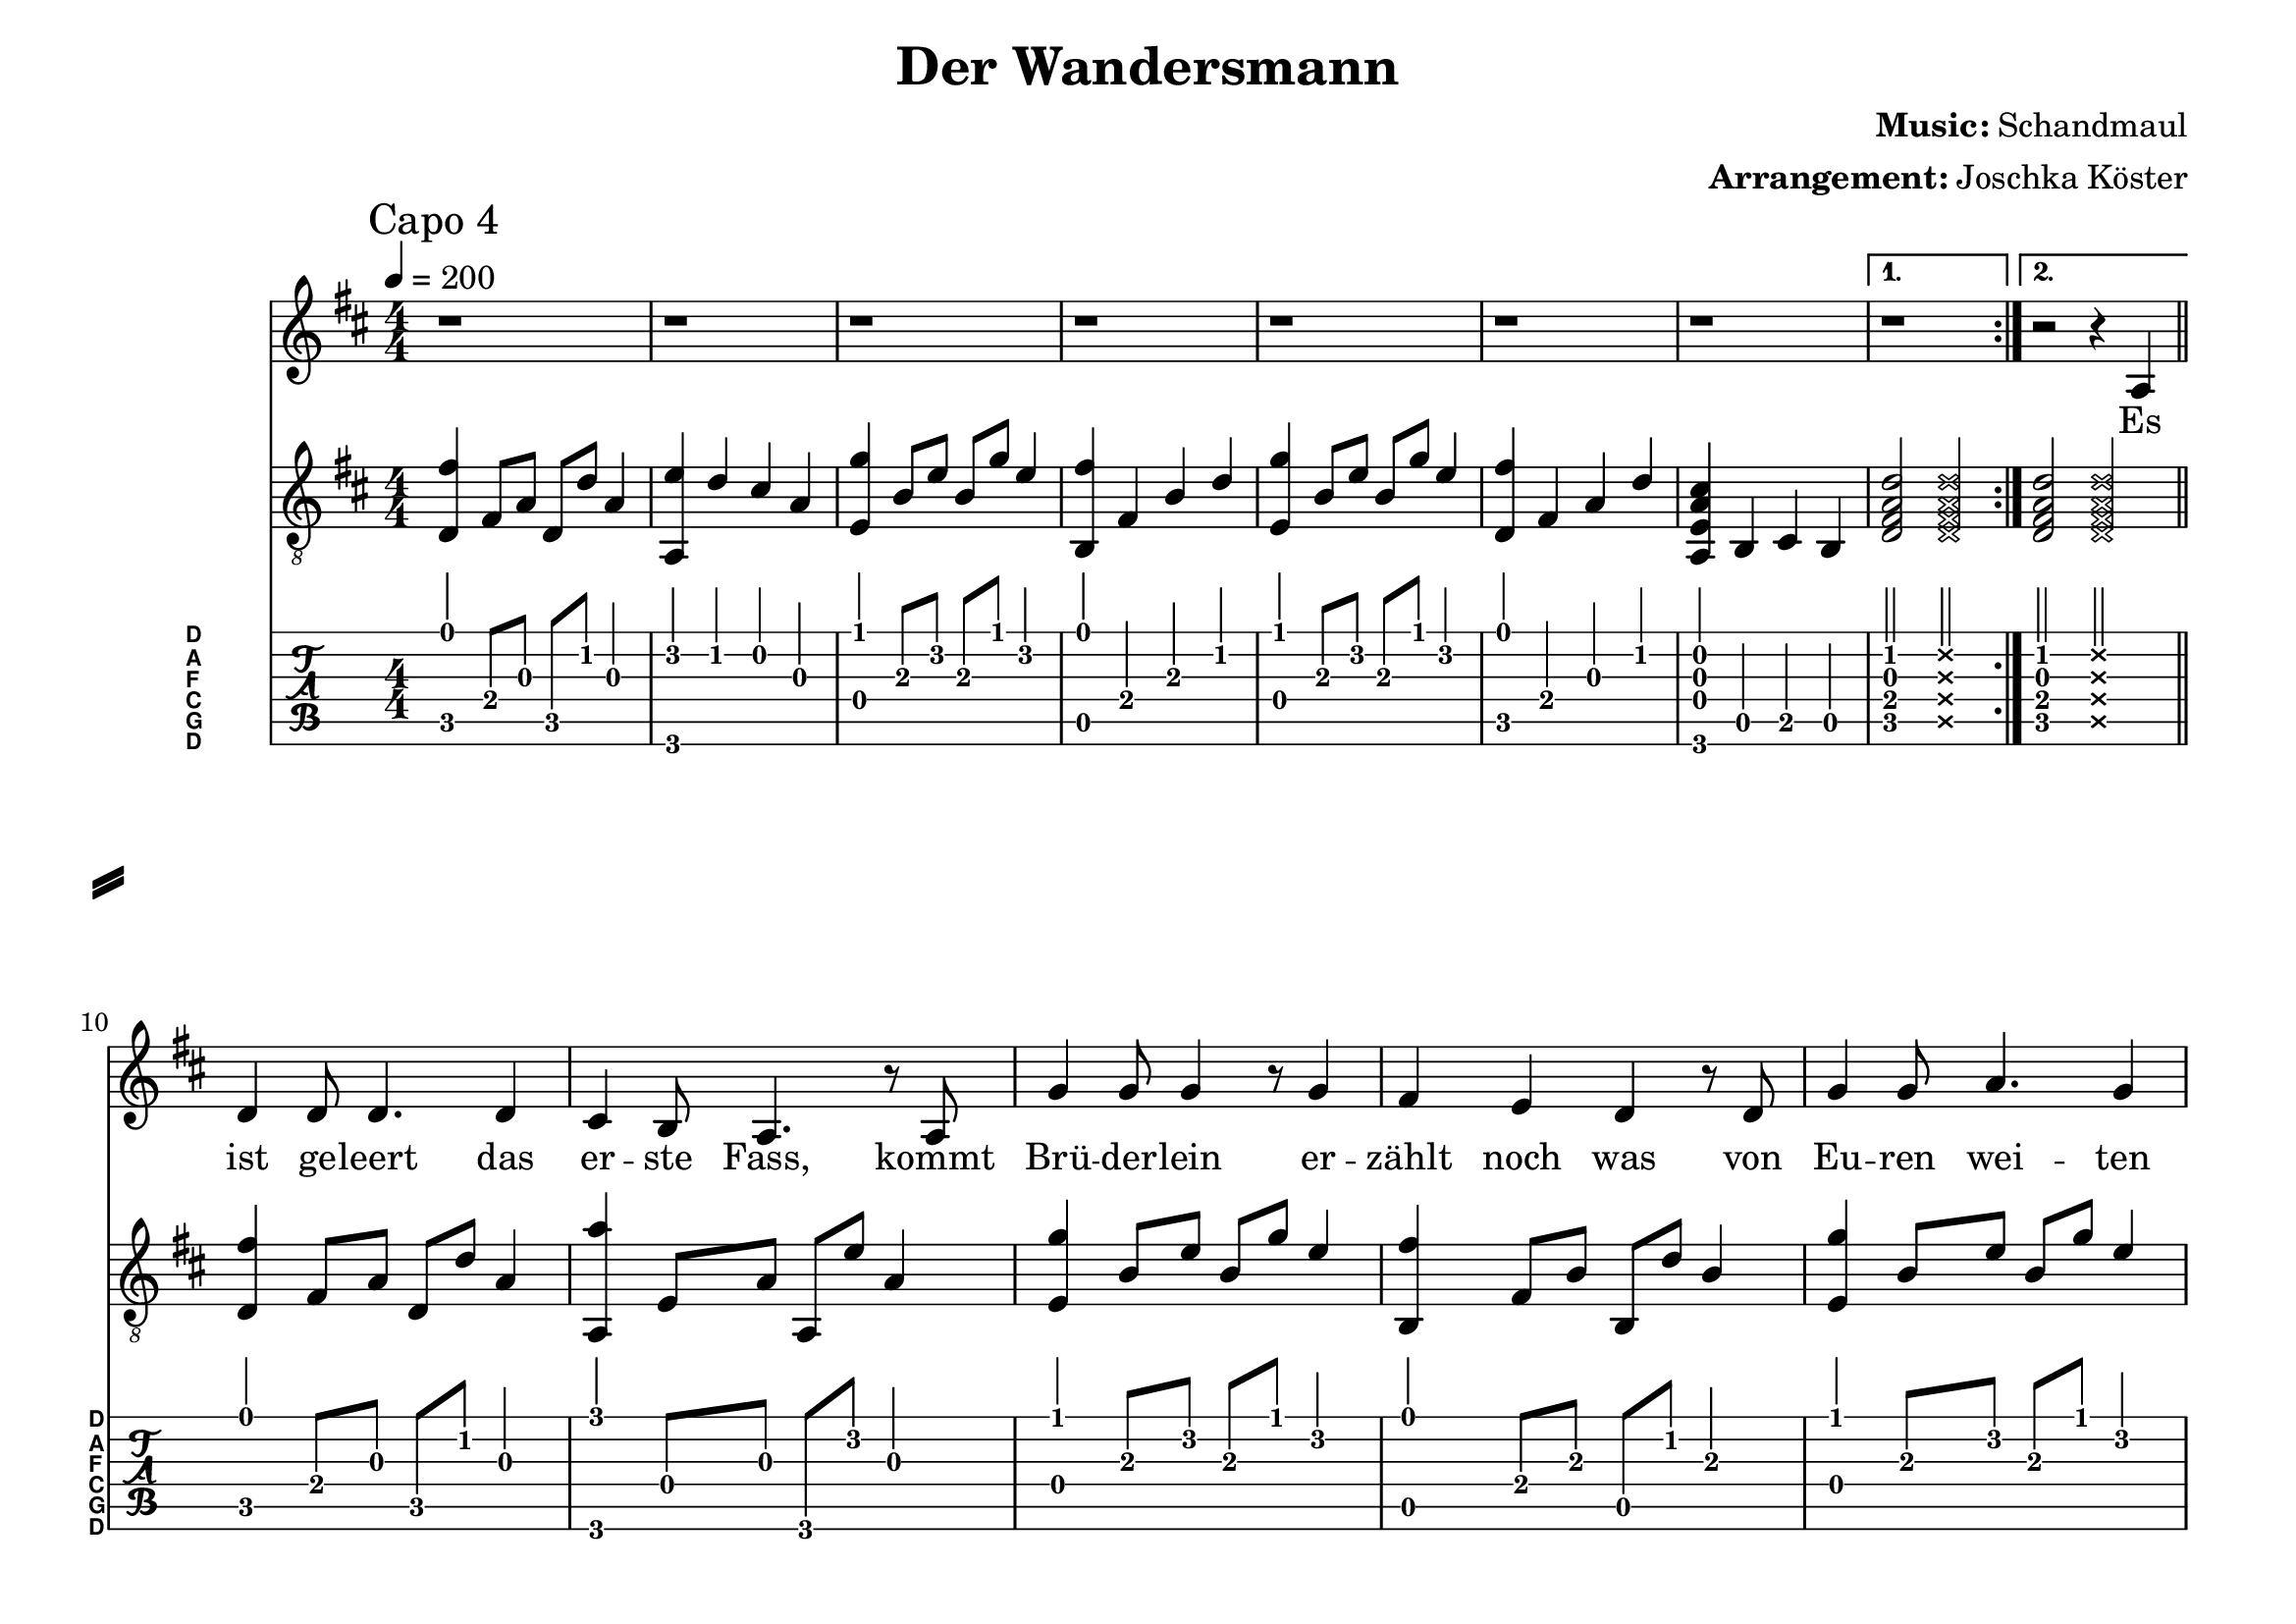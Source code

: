 % vim: ft=lilypond
\language "english"

\version "2.24.4"

% header {{{
% ----------------------------------------

\header {
  title = "Der Wandersmann"
  composer = \markup { \bold {Music:} Schandmaul}
  arranger = \markup { \bold {Arrangement:} Joschka Köster}
  tagline = #(string-append "Engraved with LilyPond - by Joschka Köster (Build: " (strftime "%d.%m.%Y" (localtime (current-time))) ")" )
}

#(set-global-staff-size 22)
#(set-default-paper-size "a4landscape")

\paper {
  system-separator-markup = \slashSeparator
}

% ----------------------------------------
% header }}}
% guitar tuning {{{
% ----------------------------------------

DGCFAD =
\markup {
  \with-dimensions #'(0 . 0.8) #'(0 . 1.0)
  \postscript #"/Arial-Bold findfont
    1.5 scalefont
    setfont 0 3.6 moveto
    (D) show 0 2.0 moveto
    (A) show 0 0.6 moveto
    (F) show 0 -0.8 moveto
    (C) show 0 -2.2 moveto
    (G) show 0 -3.6 moveto
    (D) show
    stroke"
}

% ----------------------------------------
% guitar tuning }}}
% global settings {{{
% ----------------------------------------

global = {
  \key d \major
  \numericTimeSignature

  \time 4/4
  \tempo 4 = 200

  \mergeDifferentlyDottedOn
  \mergeDifferentlyHeadedOn
}

% ----------------------------------------
% global settings }}}

% figures {{{
% ----------------------------------------

cFigureA = {
  <d,\5 fs\1>4 fs,4\4 a,4\3 d4\2
}

cFigureB = {
  <d,\5 fs\1>4 fs,8\4 a,8\3 d,8\5 d8\2 a,4\3
}

dFigureA = {
  <e,\4 g\1>4 b,8\3 e8\2 b,8\3 g8\1 e4\2
}

fFigureA = {
  < g,,\6 g\1 > g,8\4 b,\3 g,,\6 d\2 b,4\3
}

gFigureA = {
  <a,,\6 e\2>4 d4\2 cs4\2 a,4\3
}

gFigureB = {
  <a,,\6 e,\4 a,\3 cs\2>4 b,,4\5 cs,4\5 b,,4\5
}

gFigureC = {
  <a,,\6 a\1>4 e,8\4 a,8\3 a,,8\6 e8\2 a,4\3
}

aFigureA = {
  <b,,\5 fs\1>4 fs,4\4 b,4\3 d4\2
}

aFigureB = {
  <b,,\5 fs\1>4 fs,8\4 b,\3 b,,\5 d\2 b,4\3
}

% der hirsch drohte zu entkommen ...
% das schiff drohte zu sinken ...
verseEnd = {
  <e,\4 b,\3 e\2 g\1>2--
  <e,\4 d\3 g\2 as\1>2--
  \arpeggioArrowUp
  <e,\4 d\3 fs\2 b\1>2\arpeggio--
  \deadNotesOn
  <e,\4 b,\3 e\2 g\1>2--
  \deadNotesOff

  \cFigureB
  \gFigureC

  <e,\4 b,\3 e\2 g\1>2--
  <e,\4 d\3 g\2 as\1>2--
  \arpeggioArrowUp
  <a,\4 d\3 fs\2 b\1>2\arpeggio--
  \deadNotesOn
  <e,\4 b,\3 e\2 g\1>2--
  \deadNotesOff

  <d,\5 a,\3 d\2 fs\1>4 a,\3
  <a,,\6 a,\3 e\2 a\1>4 a,\3
  <b,,\5 fs\1>4 fs,4\4 b,4\3 cs4\2
}

guitarRollen = {
  g,,4\6 g,4\4 <b,\3 d\2 g\1>4 g,4\4
  fs,,4\6 fs,4\4 <a,\3 cs\2 fs\1> fs,4\4
  g,,4\6 g,4\4 <b,\3 d\2 g\1>4 g,4\4

  <d,\5 fs\1>4 a,4\3 a,,4\6 <a,\3 e\2 a\1>4

  g,,4\6 g,4\4 <b,\3 d\2 g\1>4 g,4\4
  fs,,4\6 fs,4\4 <a,\3 cs\2 fs\1> fs,4\4
  g,,4\6 g,4\4 <b,\3 d\2 g\1>4 g,4\4

  a,,4\6 a,4\4 <cs\3 e\2 a\1>4 a,4\4
}

guitarWine = {
  \repeat volta4
  {
    \cFigureB
    \gFigureC
  }
  \alternative
  {
    {
      < g,,\6 g\1 > g,8\4 b,\3 g,,\6 d\2 b,4\3
      < a,,\6 a\1 > a,8\4 cs\3 a,,\6 e\2 cs4\3
    }
    {
      g,,4\6 g,4\4 <b,\3 d\2 g\1>4 g,4\4
      a,,4\6 a,4\4 <cs\3 e\2 a\1>4 a,4\4

      d,8\5 fs,8\4 a,8\3 d8\2 fs8\1 d8\2 a,8\3 fs,8\4
      <fs,,\6 d,\5 fs,\4 a,\3 d\2>1\arpeggio\fermata
    }
  }
}

% ----------------------------------------
% figures }}}
% guitarPart Voice {{{
% ----------------------------------------

guitarPartVoice = {
  \set fingeringOrientations = #'(up)
  \mark "Capo 4"

  % takt 1 - 8
  \repeat volta 2 {
    \cFigureB
    \gFigureA
    \dFigureA
    \aFigureA
    \dFigureA
    \cFigureA
    \gFigureB

  }
  \alternative {
    { <d,\5 fs,\4 a,\3 d\2>2 \deadNotesOn <d,\5 fs,\4 a,\3 d\2>2 \deadNotesOff }
    { <d,\5 fs,\4 a,\3 d\2>2 \deadNotesOn <d,\5 fs,\4 a,\3 d\2>2 \deadNotesOff }
  } \bar "||" \break

  % takt 9
  % es ist geleert
  \cFigureB
  % das erste fass
  \gFigureC
  % bruederlein
  \dFigureA
  \aFigureB
  \dFigureA
  \cFigureB
  \gFigureC
  \cFigureA

  % takt 17
  % der alte
  \cFigureB
  \gFigureC
  \dFigureA
  \aFigureB
  \dFigureA
  \cFigureB
  \gFigureC
  \cFigureA

  \verseEnd \bar "||" \break

  % der alte
  \cFigureB
  \gFigureC
  \dFigureA
  \aFigureB
  \dFigureA
  \cFigureB
  \gFigureC
  \cFigureA

  \verseEnd \bar "||" \break

  % takt 9
  % es ist geleert
  \cFigureB
  % das erste fass
  \gFigureC
  % bruederlein
  \dFigureA
  \aFigureB
  \dFigureA
  \cFigureB
  \gFigureC
  \cFigureA

  % takt 17
  % der alte
  \cFigureB
  \gFigureC
  \dFigureA
  \aFigureB
  \dFigureA
  \cFigureB
  \gFigureC
  \cFigureA

  \verseEnd \bar "||" \break

  % der alte
  \cFigureB
  \gFigureC
  \dFigureA
  \aFigureB
  \dFigureA
  \cFigureB
  \gFigureC
  \cFigureA

  \verseEnd \bar "||" \break

  % takt 9
  % es ist geleert
  \cFigureB
  % das erste fass
  \gFigureC
  % bruederlein
  \dFigureA
  \aFigureB
  \dFigureA
  \cFigureB
  \gFigureC
  \cFigureA

  % takt 17
  % der alte
  \cFigureB
  \gFigureC
  \dFigureA
  \aFigureB
  \dFigureA
  \cFigureB
  \gFigureC
  \cFigureA \bar "||" \break

  \guitarRollen \bar "||" \break

  \guitarWine \bar "|."
}

% ----------------------------------------
% guitarPart voice }}}
% voicePart {{{
% ----------------------------------------

voicePart = {
  \repeat volta 2 {
    % takt 1 - 7
    r1 r r r r r r
  }
  % takt 8
  \alternative {
    { r1 }
    { r2 r4 a }
  }

  % es ist geleert das erste Fass ...
  d'4 d'8 d'4. d'4
  cs' b8 a4. r8 a8
  g'4 g'8 g'4 r8 g'4
  fs' e' d' r8 d'
  g'4 g'8 a'4. g'4
  fs'4 d'4 r2
  cs'4 a b cs'
  d'2

  % auftakt: "Der [alte baertg'e]"
  r4. a8

  % alte baertg'e wandersmann ...
  d'4 d'8 d'4. d'4
  cs' b a4 r4
  % faengt mit der ...
  g'4 g'8 g'4. g'4
  fs' e'8 d'4 r4 d'8
  % einst von fern das jagdhorn
  g'4 g'8 a'4. g'4
  fs'4  e'4 d'4 r8 d'8
  % jaeger hetzten durch den wald
  cs'4 a8 b4. cs'4
  d' d' d' r8

  % der hirsch drohte zu entkom--
  e'8 g'4 g'8 g'8 g' g'4 fs'8
  % --men Doch ...
  fs'2 r4. fs'8
  % rannte ich schneller als
  fs'4 a' g'8 fs'4 e'8~
  % [als] das tier mit blosser
  e' cs'4 a fs'8 fs' fs'
  % faust nieder ge--
  g'2 g'8 g'4 g'8
  % --rungen ... Das Ge--
  fs'8 fs'4. r4 a8 a8
  % --weih hier als Be--
  d'4 fs' e'4. cs'8
  % --weis dafuer! Der [alte baert'ge ...]
  d'4 b b r8    a8

  % alte baertg'e wandersmann ...
  d'4 d'8 d'4. d'4
  cs' b a4 r4
  % faengt mit der ...
  g'4 g'8 g'4. g'4
  fs' e'8 d'4 r4 d'8

  % einst ein sturm das meer
  g'4 g'8 a'4. g'4
  fs'4  e'8 d'4 r8 d'4
  % mann und maus ...
  cs'8 a4 b4. cs'4
  % schiffs deck spuelt.
  d' d' d' r8

  % das schiff drohte zu sin--
  e'8 g'4 g' g'8 g'4 fs'8
  % --ken
  fs'2 r4. fs'8

  % die segel rissen wie [papier]
  fs'4 a' g'8 fs'4 e'8~
  % papier. Ich holte [Luft]
  e' cs'4 a fs'8 fs' fs'

  % Luft und bliess den
  g'4 g'4 g'4 g'4
  % Sturm fort Das
  fs'2 fs'4 r8 a8

  % Leinen als Be--
  d'4 fs' e'4. cs'8

  % --weis dafuer! Es [ist geleert ...]
  d'4 b b r8    a8

  % [es] ist geleert das erste Fass ...
  d'4 d'8 d'4. d'4
  cs' b8 a4. r8 a8
  g'4 g'8 g'4 r8 g'4
  fs' e' d' r8 d'
  g'4 g'8 a'4. g'4
  fs'4 d'4 r2
  cs'4 a b cs'
  d'2

  % auftakt: "Der [alte baertg'e]"
  r4. a8

  % alte baertg'e wandersmann ...
  d'4 d'8 d'4. d'4
  cs' b a4 r4
  % faengt mit der ...
  g'4 g'8 g'4. g'4
  fs' e'8 d'4 r4 d'8

  % einst der feind die stadt besetzt
  g'4 g'8 a'4. g'4
  fs'4  e'8 d'4 r8 d'4
  % das katapult
  cs'8 a4 b4. cs'4
  % das tor zerfetzt
  d' d' d' r4

  % ich schlich mich von
  g'4 g' g'4 g'4
  % hinten an
  fs'4 fs'8 fs'4 r4 fs'8

  % mein kampfschrei
  fs'4. a'4 g'8 fs'4
  % tausend mann. sie rannten ...
  e'4 cs'8 a r8 fs'8 fs' fs'

  % fort wie scheu's ge--
  g'4 g'8 g'4. g'4
  % tier. der
  fs'2 r4. a8

  % helm hier als Be--
  d'4 fs' e'4. cs'8

  % --weis dafuer! Der [alte baert'ge ...]
  d'4 b b r8    a8

  % alte baertg'e wandersmann ...
  d'4 d'8 d'4. d'4
  cs' b a4 r4
  % faengt mit der ...
  g'4 g'8 g'4. g'4
  fs' e'8 d'4 r4 d'8

  % einst der juengste tag anbrach
  g'4 g'8 a'4. g'4
  fs'4  e'4 d'4 r8 d'8
  % und alles von dem
  cs'8 a4 b4. cs'4
  % ende sprach
  d' d' d' r8

  % es leckten flammen in die welt als
  e'8 g'4 g' g'8 g'4.
   fs'4 fs'8 fs'4 r8 fs'4

  % offen stand die
  fs'8 a'4 g'4. fs'4
  % hoellentuer. ich schlug sie ...
  e'8 cs'4 a4 fs'8 fs' fs'

  % zu und mein schloss haelt
  g'4 g'8 g'4 g'4 fs'8~ fs'4. r2 a8

  % Schluessel als Be--
  d'8 fs'4 e'4. cs'4

  % --weis dafuer! Es [ist geleert ...]
  d'4 b b r8    a8

  % [es] ist geleert das erste Fass ...
  d'4 d'8 d'4. d'4
  cs' b8 a4. r8 a8
  g'4 g'8 g'4 g'8 fs'4~
  fs' e' d' r8 d'
  g'4 g'8 a'4. g'4
  fs'4 d'4 r2
  cs'4 a b cs'
  d'2

  % auftakt: "Ich [hab erzaehlt ...]"
  r4. a8

  % hab erzaehlt von
  d'4 d'8 d'4. d'4
  % meiner jagd, wie
  cs' b8 a4 r4 a8
  % ich den sturm bezwungen hab
  g'4 g'4 g'4 g'4
  fs'8 e'4 d'4 r4 d'8

  % wie den boesen
  g'4 g'4 a'4 g'4
  % feind vertrieb
  fs'4  e'4 d'4 d'8 d'8
  % deckel auf der
  cs'8 a4 b4. cs'4
  % hoelle blieb
  d'8 d'8 d'4 r4.

  % nun rollt ...
  fs'8 b'4 d'' cs'' a'
  % fass herein
  cs'' a' fs' r8 fs'
  % wollen nun mehr gluecklich sein
  g'8 b'4 a'4. g'4 fs' a' e' r4
  % und nun nicht zu
  r4 d''8 d'' d'' d''4.
  % voll der ranzen
  cs''4 a'4 fs'4 a'4
  % froehlich auf den
  r4 b'8 b' b'4 b'
  % tischen tanzen
  cs'' a' a'8 a'8 a'4

  \repeat volta 4 {
    % es fliesst der wein es
    a' a'8 a'4. a'4
    % fliesst das bier
    a' a'8 a'2 r8
  }
  \alternative{
    {
      % hoch die kruege
      b'4 d''8 d''4. d''4
      % trinken wir
      cs'' a' a'4. a'8
    }
    {
      % hoch die kruege
      %b'4^"ritardando _ _ _ _ _ _ _ _ _ _ _ _ _ _ _" d''4 d''4 d''4
      \override TextSpanner.bound-details.left.text = \markup { \upright "rit." }
      b'4\startTextSpan d''4 d''4 d''4
      % triiinnkeeeennn wiiiiiiiiiir :-)
      cs''4 (d'') e'' (d'')
      d''1\stopTextSpan~d''1\fermata
    }
  }
}

% ----------------------------------------
% voicePart }}}
% lyrics {{{
% ----------------------------------------

voiceLyrics = \lyricmode {
  Es ist ge -- leert das er -- ste Fass,
  kommt Brü -- der -- lein er -- zählt noch was
  von Eu -- ren wei -- ten Rei -- sen.
  Sprecht und hebt das Glas!

  Der al -- te bärt -- ge Wan -- ders -- mann
  fängt mit der Ge -- schich -- te an,
  als einst von fern das Jagd -- horn schallt
  und Jä -- ger hetz -- ten durch den Wald.

  Der Hirsch droh -- te zu ent -- kom -- men,
  doch rannte ich schnel -- ler als das Tier,
  mit blo -- ßer Faust nie -- der -- ge -- run -- gen;
  das Ge -- weih hier als Be -- weis da -- für!

  Der al -- te bärt -- ge Wan -- ders -- mann
  fängt mit der Ge -- schich -- te an,
  als einst ein Sturm das Meer zer -- wühlt
  und Mann und Maus vom Schiffs -- deck spült.

  Das Schiff droh -- te zu sin -- ken,
  die Se -- gel ris -- sen wie Pa -- pier.
  Ich hol -- te Luft und bließ den Sturm fort;
  das Lei -- nen als Be -- weis da -- für!

  Es ist ge -- leert das er -- ste Fass,
  kommt Brü -- der -- lein er -- zählt noch was
  von Eu -- ren wei -- ten Rei -- sen.
  Sprecht und hebt das Glas!

  Der al -- te bärt -- ge Wan -- ders -- mann
  fängt mit der Ge -- schich -- te an,
  als einst der Feind die Stadt be -- setzt,
  das Ka -- ta -- pult das Tor zer -- fetzt.

  Ich schlich mich von hin -- ten an,
  mein Kampf -- schrei klang wie tau -- send Mann.
  Sie rann -- ten fort wie scheu's Ge -- tier;
  der Helm hier als Be -- weis da -- für!

  Der al -- te bärt -- ge Wan -- ders -- mann
  fängt mit der Ge -- schich -- te an,
  als einst der jüng -- ste Tag an -- brach
  und a -- lles von dem En -- de sprach.

  Es leck -- ten Flam -- men in die Welt,
  als o -- ffen stand die Hö -- llen -- tür.
  Ich schlug sie zu und mein Schloß hält;
  der Schlü -- ssel als Be -- weis da -- für!

  Es ist ge -- leert das er -- ste Fass,
  kommt Brü -- der -- lein er -- zählt noch was
  von Eu -- ren wei -- ten Rei -- sen.
  Sprecht und hebt das Glas!

  Ich hab' er -- zählt von mein -- er Jagd,
  wie ich den Sturm be -- zwung -- en hab',
  wie ich den bö -- sen Feind ver -- trieb
  und der De -- ckel auf der Höl -- le blieb.

  Nun rollt das zwei -- te Fass her -- ein,
  wir wo -- llen nun -- mehr glück -- lich sein
  und nun nicht zu voll der Ran -- zen,
  fröh -- lich auf den Ti -- schen tan -- zen!

  Es fließt der Wein, es fließt das Bier!
  Hoch die Krü -- ge trin -- ken wir!

  Es

  Hoch die Krü -- ge trin __ ken __ wir!
}

% ----------------------------------------
% lyrics }}}

% pdf {{{
% ----------------------------------------

\score
{
  <<
    \new Staff
    <<
      \global
      \voicePart
      \addlyrics
      {
        \voiceLyrics
      }
    >>

    \new Staff
    <<
      \global
      \clef "G_8"

      \new Voice = "first"
      {
        \voiceOne
        \transpose d d'
        {
          \guitarPartVoice
        }
      }
    >>

    \new TabStaff
    <<
      \global
      \set Staff.stringTunings = \stringTuning <d, g, c f a d'>
      \set TabStaff.instrumentName = \markup { " " \DGCFAD }
      \set TabStaff.shortInstrumentName = \markup \DGCFAD
      \tabFullNotation

      \new TabVoice = "first"
      {
        \voiceOne
        \transpose d bf
        {
          \guitarPartVoice
        }
      }
    >>
  >>

  \layout {
    % disable string numbers if manually specify string, e.g. e\6 (open low e
    % string)
    \omit Voice.StringNumber
    \override LyricSpace.minimum-distance = #2.0
  }
}

% ----------------------------------------
% pdf }}}
% midi {{{
% ----------------------------------------

\score
{
  \unfoldRepeats
  <<
    \context TabStaff = guitar
    {
      \set Staff.midiInstrument = #"acoustic guitar (nylon)"
      \transpose d d'
      {
        \guitarPartVoice
      }
    }

    \context Staff = thevoice
    {
      \set Staff.midiInstrument = #"bright acoustic"
      \transpose d d,
      {
        \voicePart
      }
    }
  >>

  \midi
  {
    \tempo 4 = 200
  }
}


% rehearsal guitar {{{
% ----------------------------------------

\book {
  \bookOutputSuffix "guitar"
  \score
  {
    \unfoldRepeats
    <<
      \context TabStaff = guitar
      {
        \set Score.midiMinimumVolume = #0.4
        \set Score.midiMaximumVolume = #0.4
        \set Staff.midiMinimumVolume = #0.8
        \set Staff.midiMaximumVolume = #1.0
        \set Staff.midiInstrument = #"acoustic guitar (nylon)"
        \transpose d d'
        {
          \guitarPartVoice
        }
      }

      \context Staff = thevoice
      {
        \set Staff.midiInstrument = #"bright acoustic"
        \transpose d d,
        {
          \voicePart
        }
      }
    >>

    \midi
    {
      \tempo 4 = 130
    }
  }
}

% ----------------------------------------
% rehearsal guitar }}}
% rehearsal voice {{{
% ----------------------------------------

\book {
  \bookOutputSuffix "voice"
  \score
  {
    \unfoldRepeats
    <<
      \context TabStaff = guitar
      {
        \set Staff.midiInstrument = #"acoustic guitar (nylon)"
        \transpose d d'
        {
          \guitarPartVoice
        }
      }

      \context Staff = thevoice
      {
        \set Score.midiMinimumVolume = #0.4
        \set Score.midiMaximumVolume = #0.4
        \set Staff.midiMinimumVolume = #0.8
        \set Staff.midiMaximumVolume = #1.0
        \set Staff.midiInstrument = #"bright acoustic"
        \transpose d d,
        {
          \voicePart
        }
      }
    >>

    \midi
    {
      \tempo 4 = 130
    }
  }
}

% ----------------------------------------
% rehearsal Voice }}}

% ----------------------------------------
% midi }}}
